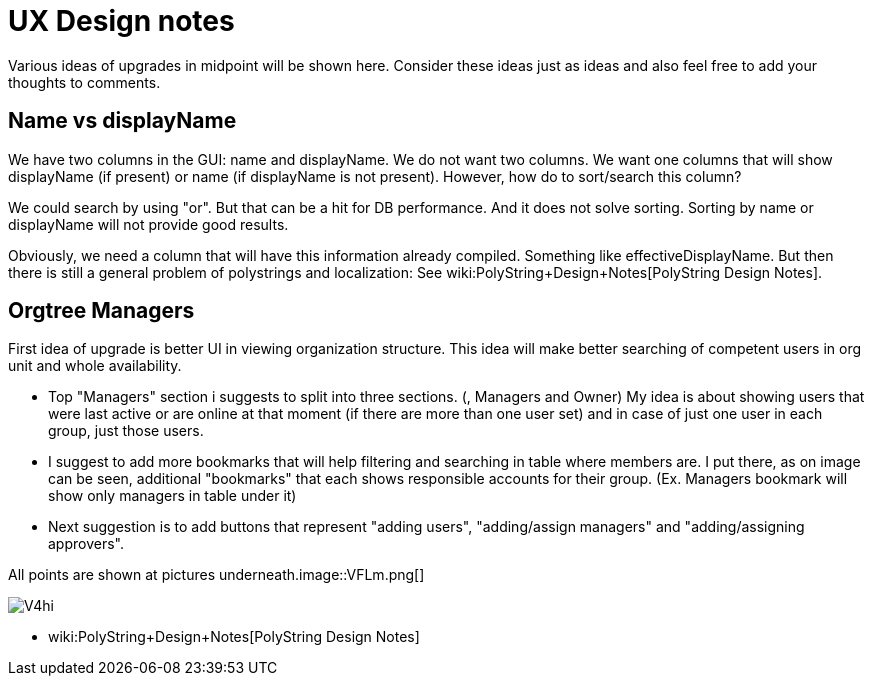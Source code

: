 = UX Design notes
:page-wiki-name: UX Design notes
:page-wiki-metadata-create-user: semancik
:page-wiki-metadata-create-date: 2018-12-12T11:21:31.465+01:00
:page-wiki-metadata-modify-user: semancik
:page-wiki-metadata-modify-date: 2019-07-22T09:44:42.742+02:00
:page-toc: top

Various ideas of upgrades in midpoint will be shown here.
Consider these ideas just as ideas and also feel free to add your thoughts to comments.



== Name vs displayName

We have two columns in the GUI: name and displayName.
We do not want two columns.
We want one columns that will show displayName (if present) or name (if displayName is not present).
However, how do to sort/search this column?

We could search by using "or".
But that can be a hit for DB performance.
And it does not solve sorting.
Sorting by name or displayName will not provide good results.

Obviously, we need a column that will have this information already compiled.
Something like effectiveDisplayName.
But then there is still a general problem of polystrings and localization: See wiki:PolyString+Design+Notes[PolyString Design Notes].


== Orgtree Managers

First idea of upgrade is better UI in viewing organization structure.
This idea will make better searching of competent users in org unit and whole availability.


** Top "Managers" section i suggests to split into three sections.
(, Managers and Owner) My idea is about showing users that were last active or are online at that moment (if there are more than one user set) and in case of just one user in each group, just those users.

** I suggest to add more bookmarks that will help filtering and searching in table where members are.
I put there, as on image can be seen, additional "bookmarks" that each shows responsible accounts for their group.
(Ex.
Managers bookmark will show only managers in table under it)

** Next suggestion is to add buttons that represent "adding users", "adding/assign managers" and "adding/assigning approvers".

All points are shown at pictures underneath.image::VFLm.png[]

image::V4hi.png[]


** wiki:PolyString+Design+Notes[PolyString Design Notes]